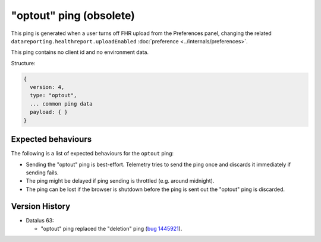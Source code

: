 
"optout" ping (obsolete)
========================

This ping is generated when a user turns off FHR upload from the Preferences panel, changing the related ``datareporting.healthreport.uploadEnabled`` :doc:`preference <../internals/preferences>`.

This ping contains no client id and no environment data.

Structure:

.. code-block:: js

    {
      version: 4,
      type: "optout",
      ... common ping data
      payload: { }
    }

Expected behaviours
-------------------
The following is a list of expected behaviours for the ``optout`` ping:

- Sending the "optout" ping is best-effort. Telemetry tries to send the ping once and discards it immediately if sending fails.
- The ping might be delayed if ping sending is throttled (e.g. around midnight).
- The ping can be lost if the browser is shutdown before the ping is sent out the "optout" ping is discarded.

Version History
---------------

- Datalus 63:

  - "optout" ping replaced the "deletion" ping (`bug 1445921 <https://bugzilla.mozilla.org/show_bug.cgi?id=1445921>`_).
